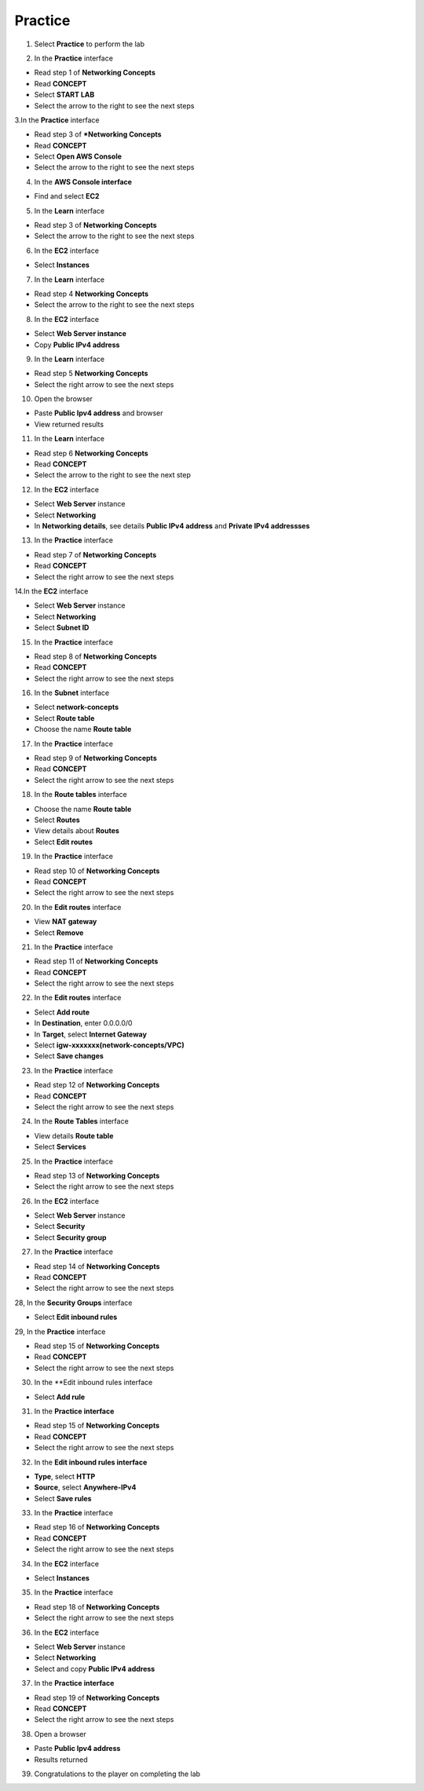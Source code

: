 Practice
================


.. info::

   After watching **Plan**, the player prepares for **Practice**.




1. Select **Practice** to perform the lab


.. image:: pictures/0001a4-practice.png
   :align: center
   :width: 700px


2. In the **Practice** interface


- Read step 1 of **Networking Concepts**

- Read **CONCEPT**

- Select **START LAB**

- Select the arrow to the right to see the next steps


.. image:: pictures/0002a4-practice.png
   :align: center
   :width: 700px


3.In the **Practice** interface


- Read step 3 of ***Networking Concepts**

- Read **CONCEPT**

- Select **Open AWS Console**

- Select the arrow to the right to see the next steps


.. image:: pictures/0003a4-practice.png
   :align: center
   :width: 700px


4. In the **AWS Console interface**


- Find and select **EC2**


.. image:: pictures/0004a4-practice.png
   :align: center
   :width: 700px


5. In the **Learn** interface


- Read step 3 of **Networking Concepts**

- Select the arrow to the right to see the next steps

.. image:: pictures/0005a4-practice.png
   :align: center
   :width: 700px


6. In the **EC2** interface


- Select **Instances**


.. image:: pictures/0006a4-practice.png
   :align: center
   :width: 700px


7. In the **Learn** interface


- Read step 4 **Networking Concepts**

- Select the arrow to the right to see the next steps


.. image:: pictures/0007a4-practice.png
   :align: center
   :width: 700px

8. In the **EC2** interface


- Select **Web Server instance**

- Copy **Public IPv4 address**


.. image:: pictures/0008a4-practice.png
   :align: center
   :width: 700px


9. In the **Learn** interface


- Read step 5 **Networking Concepts**

- Select the right arrow to see the next steps


.. image:: pictures/0009a4-practice.png
   :align: center
   :width: 700px


10. Open the browser


- Paste **Public Ipv4 address** and browser

- View returned results


.. image:: pictures/00010a4-practice.png
   :align: center
   :width: 700px


11. In the **Learn** interface


- Read step 6 **Networking Concepts**

- Read **CONCEPT**

- Select the arrow to the right to see the next step


.. image:: pictures/00011a4-practice.png
   :align: center
   :width: 700px


12. In the **EC2** interface


- Select **Web Server** instance

- Select **Networking**

- In **Networking details**, see details **Public IPv4 address** and **Private IPv4 addressses**


.. image:: pictures/00012a4-practice.png
   :align: center
   :width: 700px


13. In the **Practice** interface


- Read step 7 of **Networking Concepts**

- Read **CONCEPT**

- Select the right arrow to see the next steps


.. image:: pictures/00013a4-practice.png
   :align: center
   :width: 700px


14.In the **EC2** interface


- Select **Web Server** instance

- Select **Networking**

- Select **Subnet ID**


.. image:: pictures/00014a4-practice.png
   :align: center
   :width: 700px


15. In the **Practice** interface


- Read step 8 of **Networking Concepts**

- Read **CONCEPT**

- Select the right arrow to see the next steps


.. image:: pictures/00015a4-practice.png
   :align: center
   :width: 700px


16. In the **Subnet** interface


- Select **network-concepts**

- Select **Route table**

- Choose the name **Route table**


.. image:: pictures/00016a4-practice.png
   :align: center
   :width: 700px


17. In the **Practice** interface


- Read step 9 of **Networking Concepts**

- Read **CONCEPT**

- Select the right arrow to see the next steps


.. image:: pictures/00017a4-practice.png
   :align: center
   :width: 700px


18. In the **Route tables** interface


- Choose the name **Route table**

- Select **Routes**

- View details about **Routes**

- Select **Edit routes**


.. image:: pictures/00018a4-practice.png
   :align: center
   :width: 700px


19. In the **Practice** interface


- Read step 10 of **Networking Concepts**

- Read **CONCEPT**

- Select the right arrow to see the next steps


.. image:: pictures/00019a4-practice.png
   :align: center
   :width: 700px


20. In the **Edit routes** interface


- View **NAT gateway**

- Select **Remove**


.. image:: pictures/00020a4-practice.png
   :align: center
   :width: 700px

21. In the **Practice** interface


- Read step 11 of **Networking Concepts**

- Read **CONCEPT**

- Select the right arrow to see the next steps


.. image:: pictures/00021a4-practice.png
   :align: center
   :width: 700px



22. In the **Edit routes** interface


- Select **Add route**

- In **Destination**, enter 0.0.0.0/0

- In **Target**, select **Internet Gateway**

- Select **igw-xxxxxxx(network-concepts/VPC)**

- Select **Save changes**


.. image:: pictures/00022a4-practice.png
   :align: center
   :width: 700px


23. In the **Practice** interface


- Read step 12 of **Networking Concepts**

- Read **CONCEPT**

- Select the right arrow to see the next steps


.. image:: pictures/00023a4-practice.png
   :align: center
   :width: 700px



24. In the **Route Tables** interface


- View details **Route table**

- Select **Services**


.. image:: pictures/00024a4-practice.png
   :align: center
   :width: 700px


25. In the **Practice** interface


- Read step 13 of **Networking Concepts**

- Select the right arrow to see the next steps


.. image:: pictures/00025a4-practice.png
   :align: center
   :width: 700px


26. In the **EC2** interface


- Select **Web Server** instance

- Select **Security**

- Select **Security group**


.. image:: pictures/00026a4-practice.png
   :align: center
   :width: 700px


27. In the **Practice** interface


- Read step 14 of **Networking Concepts**

- Read **CONCEPT**

- Select the right arrow to see the next steps


.. image:: pictures/00027a4-practice.png
   :align: center
   :width: 700px


28, In the **Security Groups** interface


- Select **Edit inbound rules**


.. image:: pictures/00028a4-practice.png
   :align: center
   :width: 700px


29, In the **Practice** interface



- Read step 15 of **Networking Concepts**

- Read **CONCEPT**

- Select the right arrow to see the next steps


.. image:: pictures/00029a4-practice.png
   :align: center
   :width: 700px


30. In the **Edit inbound rules interface


- Select **Add rule**


.. image:: pictures/00030a4-practice.png
   :align: center
   :width: 700px


31. In the **Practice interface**


- Read step 15 of **Networking Concepts**

- Read **CONCEPT**

- Select the right arrow to see the next steps


.. image:: pictures/00031a4-practice.png
   :align: center
   :width: 700px


32. In the **Edit inbound rules interface**


- **Type**, select **HTTP**

- **Source**, select **Anywhere-IPv4**

- Select **Save rules**


.. image:: pictures/00032a4-practice.png
   :align: center
   :width: 700px


33. In the **Practice** interface


- Read step 16 of **Networking Concepts**

- Read **CONCEPT**

- Select the right arrow to see the next steps


.. image:: pictures/00033a4-practice.png
   :align: center
   :width: 700px


34. In the **EC2** interface


- Select **Instances**


.. image:: pictures/00034a4-practice.png
   :align: center
   :width: 700px


35. In the **Practice** interface


- Read step 18 of **Networking Concepts**

- Select the right arrow to see the next steps


.. image:: pictures/00035a4-practice.png
   :align: center
   :width: 700px


36. In the **EC2** interface


- Select **Web Server** instance

- Select **Networking**

- Select and copy **Public IPv4 address**


.. image:: pictures/00036a4-practice.png
   :align: center
   :width: 700px


37. In the **Practice interface**


- Read step 19 of **Networking Concepts**

- Read **CONCEPT**

- Select the right arrow to see the next steps


.. image:: pictures/00037a4-practice.png
   :align: center
   :width: 700px


38. Open a browser


- Paste **Public Ipv4 address**

- Results returned


.. image:: pictures/00038a4-practice.png
   :align: center
   :width: 700px


39. Congratulations to the player on completing the lab


.. image:: pictures/00039a4-practice.png
   :align: center
   :width: 700px












